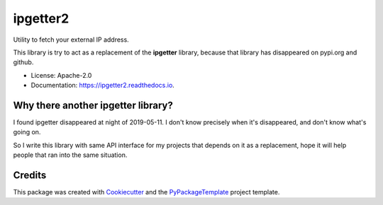 ipgetter2
=========


.. image:: https://img.shields.io/pypi/v/ipgetter2.svg
    :target: https://pypi.python.org/pypi/ipgetter2

.. image:: https://travis-ci.org/starofrainnight/ipgetter2.svg?branch=master
    :target: https://travis-ci.org/starofrainnight/ipgetter2

.. image:: https://ci.appveyor.com/api/projects/status/github/starofrainnight/ipgetter2?svg=true
    :target: https://ci.appveyor.com/project/starofrainnight/ipgetter2

Utility to fetch your external IP address.

This library is try to act as a replacement of the **ipgetter** library, because that library has disappeared on pypi.org and github.

* License: Apache-2.0
* Documentation: https://ipgetter2.readthedocs.io.

Why there another ipgetter library?
-----------------------------------------

I found ipgetter disappeared at night of 2019-05-11. I don't know precisely when it's disappeared, and don't know what's going on.

So I write this library with same API interface for my projects that depends on it as a replacement, hope it will help people that ran into  the same situation.

Credits
---------

This package was created with Cookiecutter_ and the `PyPackageTemplate`_ project template.

.. _Cookiecutter: https://github.com/audreyr/cookiecutter
.. _`PyPackageTemplate`: https://github.com/starofrainnight/rtpl-pypackage

